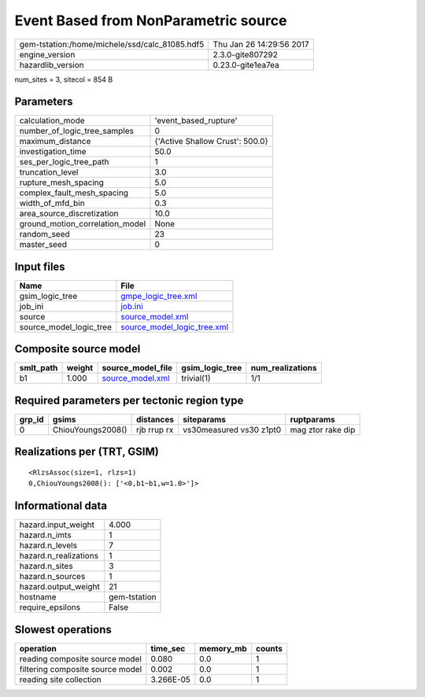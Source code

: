 Event Based from NonParametric source
=====================================

============================================== ========================
gem-tstation:/home/michele/ssd/calc_81085.hdf5 Thu Jan 26 14:29:56 2017
engine_version                                 2.3.0-gite807292        
hazardlib_version                              0.23.0-gite1ea7ea       
============================================== ========================

num_sites = 3, sitecol = 854 B

Parameters
----------
=============================== ===============================
calculation_mode                'event_based_rupture'          
number_of_logic_tree_samples    0                              
maximum_distance                {'Active Shallow Crust': 500.0}
investigation_time              50.0                           
ses_per_logic_tree_path         1                              
truncation_level                3.0                            
rupture_mesh_spacing            5.0                            
complex_fault_mesh_spacing      5.0                            
width_of_mfd_bin                0.3                            
area_source_discretization      10.0                           
ground_motion_correlation_model None                           
random_seed                     23                             
master_seed                     0                              
=============================== ===============================

Input files
-----------
======================= ============================================================
Name                    File                                                        
======================= ============================================================
gsim_logic_tree         `gmpe_logic_tree.xml <gmpe_logic_tree.xml>`_                
job_ini                 `job.ini <job.ini>`_                                        
source                  `source_model.xml <source_model.xml>`_                      
source_model_logic_tree `source_model_logic_tree.xml <source_model_logic_tree.xml>`_
======================= ============================================================

Composite source model
----------------------
========= ====== ====================================== =============== ================
smlt_path weight source_model_file                      gsim_logic_tree num_realizations
========= ====== ====================================== =============== ================
b1        1.000  `source_model.xml <source_model.xml>`_ trivial(1)      1/1             
========= ====== ====================================== =============== ================

Required parameters per tectonic region type
--------------------------------------------
====== ================= =========== ======================= =================
grp_id gsims             distances   siteparams              ruptparams       
====== ================= =========== ======================= =================
0      ChiouYoungs2008() rjb rrup rx vs30measured vs30 z1pt0 mag ztor rake dip
====== ================= =========== ======================= =================

Realizations per (TRT, GSIM)
----------------------------

::

  <RlzsAssoc(size=1, rlzs=1)
  0,ChiouYoungs2008(): ['<0,b1~b1,w=1.0>']>

Informational data
------------------
====================== ============
hazard.input_weight    4.000       
hazard.n_imts          1           
hazard.n_levels        7           
hazard.n_realizations  1           
hazard.n_sites         3           
hazard.n_sources       1           
hazard.output_weight   21          
hostname               gem-tstation
require_epsilons       False       
====================== ============

Slowest operations
------------------
================================ ========= ========= ======
operation                        time_sec  memory_mb counts
================================ ========= ========= ======
reading composite source model   0.080     0.0       1     
filtering composite source model 0.002     0.0       1     
reading site collection          3.266E-05 0.0       1     
================================ ========= ========= ======